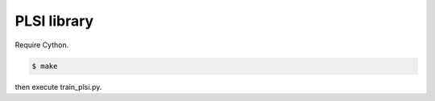 ==============================
PLSI library
==============================

Require Cython.

.. code-block:: sh

    $ make

then execute train_plsi.py.
